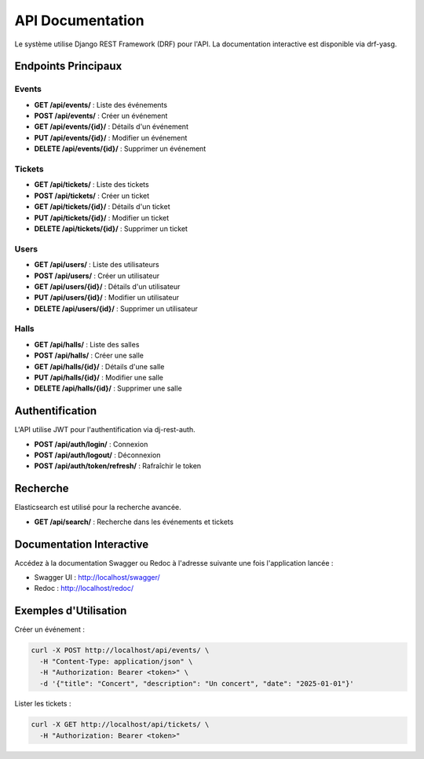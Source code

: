 API Documentation
=================

Le système utilise Django REST Framework (DRF) pour l'API. La documentation interactive est disponible via drf-yasg.

Endpoints Principaux
--------------------

Events
~~~~~~

- **GET /api/events/** : Liste des événements
- **POST /api/events/** : Créer un événement
- **GET /api/events/{id}/** : Détails d'un événement
- **PUT /api/events/{id}/** : Modifier un événement
- **DELETE /api/events/{id}/** : Supprimer un événement

Tickets
~~~~~~~

- **GET /api/tickets/** : Liste des tickets
- **POST /api/tickets/** : Créer un ticket
- **GET /api/tickets/{id}/** : Détails d'un ticket
- **PUT /api/tickets/{id}/** : Modifier un ticket
- **DELETE /api/tickets/{id}/** : Supprimer un ticket

Users
~~~~~

- **GET /api/users/** : Liste des utilisateurs
- **POST /api/users/** : Créer un utilisateur
- **GET /api/users/{id}/** : Détails d'un utilisateur
- **PUT /api/users/{id}/** : Modifier un utilisateur
- **DELETE /api/users/{id}/** : Supprimer un utilisateur

Halls
~~~~~

- **GET /api/halls/** : Liste des salles
- **POST /api/halls/** : Créer une salle
- **GET /api/halls/{id}/** : Détails d'une salle
- **PUT /api/halls/{id}/** : Modifier une salle
- **DELETE /api/halls/{id}/** : Supprimer une salle

Authentification
----------------

L'API utilise JWT pour l'authentification via dj-rest-auth.

- **POST /api/auth/login/** : Connexion
- **POST /api/auth/logout/** : Déconnexion
- **POST /api/auth/token/refresh/** : Rafraîchir le token

Recherche
---------

Elasticsearch est utilisé pour la recherche avancée.

- **GET /api/search/** : Recherche dans les événements et tickets

Documentation Interactive
-------------------------

Accédez à la documentation Swagger ou Redoc à l'adresse suivante une fois l'application lancée :

- Swagger UI : http://localhost/swagger/
- Redoc : http://localhost/redoc/

Exemples d'Utilisation
----------------------

Créer un événement :

.. code-block:: bash

   curl -X POST http://localhost/api/events/ \
     -H "Content-Type: application/json" \
     -H "Authorization: Bearer <token>" \
     -d '{"title": "Concert", "description": "Un concert", "date": "2025-01-01"}'

Lister les tickets :

.. code-block:: bash

   curl -X GET http://localhost/api/tickets/ \
     -H "Authorization: Bearer <token>"
